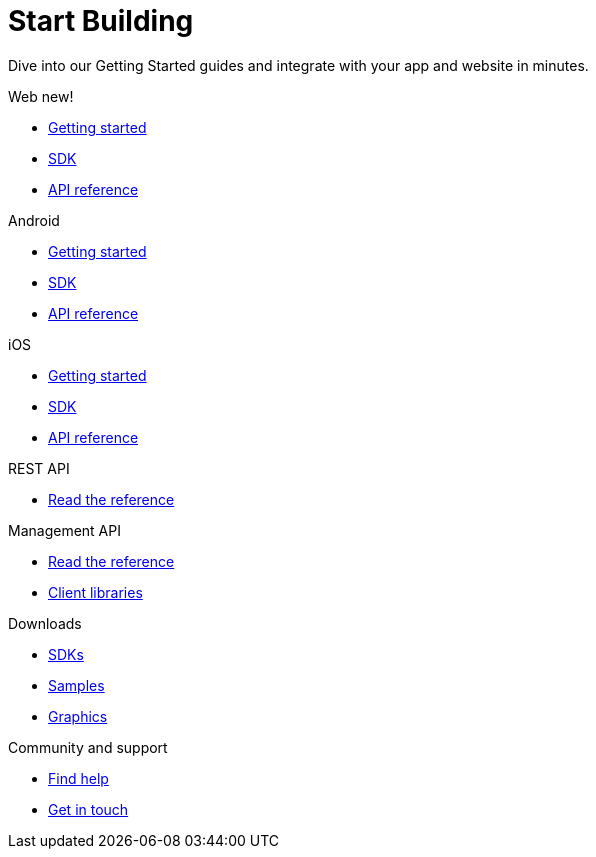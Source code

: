 [[index]]
[role="skip-toc"]
= Start Building

[role="sub-title"]
--
Dive into our Getting Started guides and integrate with your app and website in minutes.
--

[role="section"]
.Web [new-textbadge]#new!#
--
[icon icon-web]#{empty}#

* <<web-getting-started,Getting started>>
* <<web-sdk,SDK>>
* <<web-api-reference,API reference>>
--

[role="section"]
.Android
--
[icon icon-android]#{empty}#

* <<android-getting-started,Getting started>>
* <<android-sdk,SDK>>
* <<android-api-reference,API reference>>
--

[role="section"]
.iOS
--
[icon icon-ios]#{empty}#

* <<ios-getting-started,Getting started>>
* <<ios-sdk,SDK>>
* <<ios-api-reference,API reference>>
--

[role="section"]
.REST API
--
[icon icon-rest-api]#{empty}#

* https://www.wonderpush.com/docs/reference/api/v1[Read the reference]
--

[role="section"]
.Management API
--
[icon icon-management-api]#{empty}#

* https://www.wonderpush.com/docs/reference/management-api/v1[Read the reference]
* <<guide-concepts-api-clients,Client libraries>>
--


// [role="section"]
// .Features
// --
// [icon icon-features]#{empty}#
// 
// * link:/features[See all features]
// --


[role="section"]
.Downloads
--
[icon icon-downloads]#{empty}#

* <<downloads,SDKs>>
* <<downloads,Samples>>
* <<downloads,Graphics>>
--


// [role="section"]
// .Third party clients
// --
// [icon icon-third-party-clients]#{empty}#
// 
// * <<third-party-clients,Browse third party libraries>>
// --


[role="section"]
.Community and support
--
[icon icon-community-and-support]#{empty}#

* <<community-and-support,Find help>>
* <<community-and-support,Get in touch>>
--

[role="clear"]
--
--
